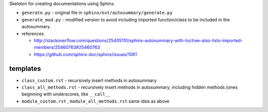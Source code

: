 Skeleton for creating documentations using Sphinx.

- ``generate.py`` - original file in ``sphinx/ext/autosummary/generate.py``
- ``generate_mod.py`` - modified version to avoid including imported function/class to be included in the autosummary.
- references

  - http://stackoverflow.com/questions/25405110/sphinx-autosummary-with-toctree-also-lists-imported-members/25460763#25460763
  - https://github.com/sphinx-doc/sphinx/issues/1061

#########
templates
#########
- ``class_custom.rst`` - recursively insert methods in autosummary
- ``class_all_methods.rst`` - recursively insert methods in autosummary, including hidden methods (ones beginning with underscores, like ``__call__``
- ``module_custom.rst`` , ``module_all_methods.rst`` same idea as above
